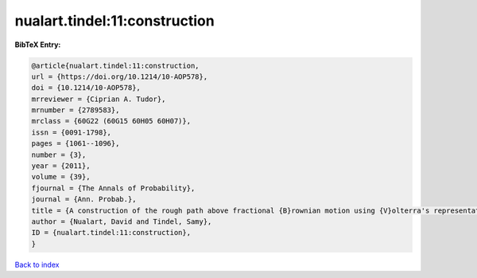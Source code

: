 nualart.tindel:11:construction
==============================

.. :cite:t:`nualart.tindel:11:construction`

.. bibliography:: ../../All.bib

**BibTeX Entry:**

.. code-block:: bibtex

   @article{nualart.tindel:11:construction,
   url = {https://doi.org/10.1214/10-AOP578},
   doi = {10.1214/10-AOP578},
   mrreviewer = {Ciprian A. Tudor},
   mrnumber = {2789583},
   mrclass = {60G22 (60G15 60H05 60H07)},
   issn = {0091-1798},
   pages = {1061--1096},
   number = {3},
   year = {2011},
   volume = {39},
   fjournal = {The Annals of Probability},
   journal = {Ann. Probab.},
   title = {A construction of the rough path above fractional {B}rownian motion using {V}olterra's representation},
   author = {Nualart, David and Tindel, Samy},
   ID = {nualart.tindel:11:construction},
   }

`Back to index <../index>`_

